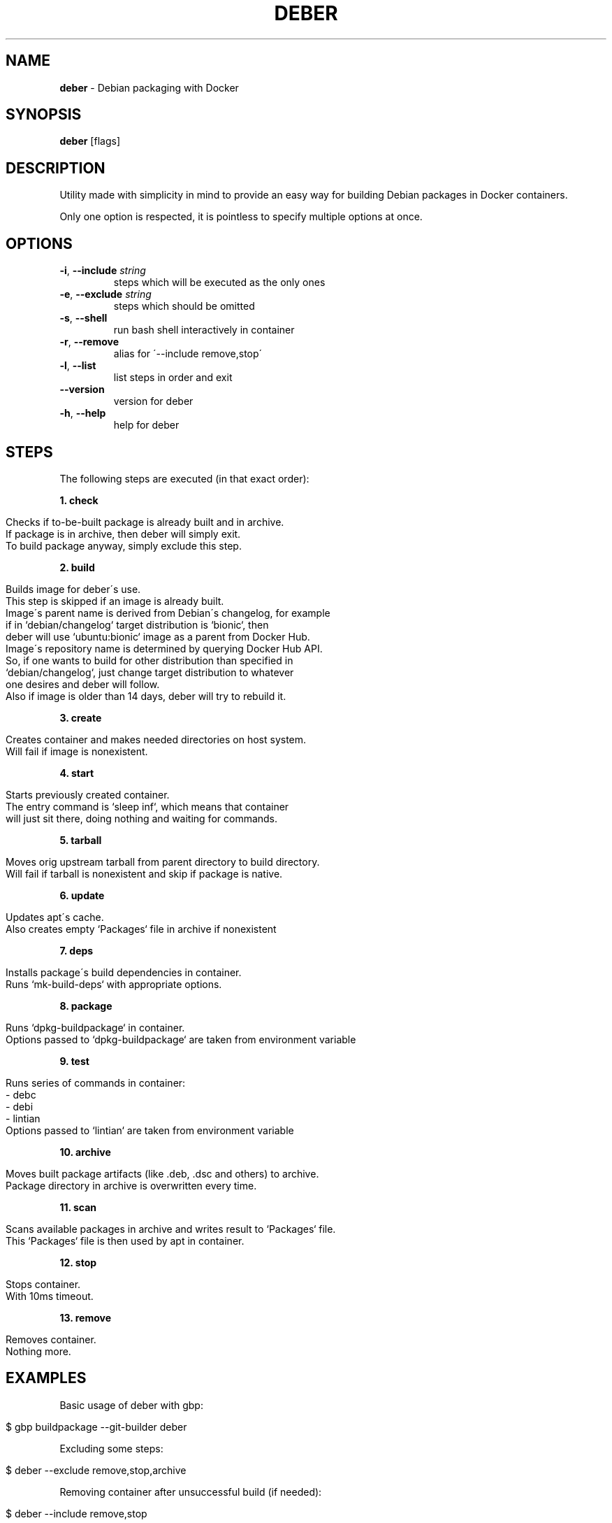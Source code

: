 .\" generated with Ronn/v0.7.3
.\" http://github.com/rtomayko/ronn/tree/0.7.3
.
.TH "DEBER" "1" "May 2019" "" ""
.
.SH "NAME"
\fBdeber\fR \- Debian packaging with Docker
.
.SH "SYNOPSIS"
\fBdeber\fR [flags]
.
.SH "DESCRIPTION"
Utility made with simplicity in mind to provide an easy way for building Debian packages in Docker containers\.
.
.P
Only one option is respected, it is pointless to specify multiple options at once\.
.
.SH "OPTIONS"
.
.TP
\fB\-i\fR, \fB\-\-include\fR \fIstring\fR
steps which will be executed as the only ones
.
.TP
\fB\-e\fR, \fB\-\-exclude\fR \fIstring\fR
steps which should be omitted
.
.TP
\fB\-s\fR, \fB\-\-shell\fR
run bash shell interactively in container
.
.TP
\fB\-r\fR, \fB\-\-remove\fR
alias for \'\-\-include remove,stop\'
.
.TP
\fB\-l\fR, \fB\-\-list\fR
list steps in order and exit
.
.TP
\fB\-\-version\fR
version for deber
.
.TP
\fB\-h\fR, \fB\-\-help\fR
help for deber
.
.SH "STEPS"
The following steps are executed (in that exact order):
.
.P
\fB1\. check\fR
.
.IP "" 4
.
.nf

    Checks if to\-be\-built package is already built and in archive\.
    If package is in archive, then deber will simply exit\.
    To build package anyway, simply exclude this step\.
.
.fi
.
.IP "" 0
.
.P
\fB2\. build\fR
.
.IP "" 4
.
.nf

    Builds image for deber\'s use\.
    This step is skipped if an image is already built\.
    Image\'s parent name is derived from Debian\'s changelog, for example
    if in `debian/changelog` target distribution is `bionic`, then
    deber will use `ubuntu:bionic` image as a parent from Docker Hub\.
    Image\'s repository name is determined by querying Docker Hub API\.
    So, if one wants to build for other distribution than specified in
    `debian/changelog`, just change target distribution to whatever
    one desires and deber will follow\.
    Also if image is older than 14 days, deber will try to rebuild it\.
.
.fi
.
.IP "" 0
.
.P
\fB3\. create\fR
.
.IP "" 4
.
.nf

    Creates container and makes needed directories on host system\.
    Will fail if image is nonexistent\.
.
.fi
.
.IP "" 0
.
.P
\fB4\. start\fR
.
.IP "" 4
.
.nf

    Starts previously created container\.
    The entry command is `sleep inf`, which means that container
    will just sit there, doing nothing and waiting for commands\.
.
.fi
.
.IP "" 0
.
.P
\fB5\. tarball\fR
.
.IP "" 4
.
.nf

    Moves orig upstream tarball from parent directory to build directory\.
    Will fail if tarball is nonexistent and skip if package is native\.
.
.fi
.
.IP "" 0
.
.P
\fB6\. update\fR
.
.IP "" 4
.
.nf

    Updates apt\'s cache\.
    Also creates empty `Packages` file in archive if nonexistent
.
.fi
.
.IP "" 0
.
.P
\fB7\. deps\fR
.
.IP "" 4
.
.nf

    Installs package\'s build dependencies in container\.
    Runs `mk\-build\-deps` with appropriate options\.
.
.fi
.
.IP "" 0
.
.P
\fB8\. package\fR
.
.IP "" 4
.
.nf

    Runs `dpkg\-buildpackage` in container\.
    Options passed to `dpkg\-buildpackage` are taken from environment variable
.
.fi
.
.IP "" 0
.
.P
\fB9\. test\fR
.
.IP "" 4
.
.nf

    Runs series of commands in container:
      \- debc
      \- debi
      \- lintian
    Options passed to `lintian` are taken from environment variable
.
.fi
.
.IP "" 0
.
.P
\fB10\. archive\fR
.
.IP "" 4
.
.nf

    Moves built package artifacts (like \.deb, \.dsc and others) to archive\.
    Package directory in archive is overwritten every time\.
.
.fi
.
.IP "" 0
.
.P
\fB11\. scan\fR
.
.IP "" 4
.
.nf

    Scans available packages in archive and writes result to `Packages` file\.
    This `Packages` file is then used by apt in container\.
.
.fi
.
.IP "" 0
.
.P
\fB12\. stop\fR
.
.IP "" 4
.
.nf

    Stops container\.
    With 10ms timeout\.
.
.fi
.
.IP "" 0
.
.P
\fB13\. remove\fR
.
.IP "" 4
.
.nf

    Removes container\.
    Nothing more\.
.
.fi
.
.IP "" 0
.
.SH "EXAMPLES"
Basic usage of deber with gbp:
.
.IP "" 4
.
.nf

$ gbp buildpackage \-\-git\-builder deber
.
.fi
.
.IP "" 0
.
.P
Excluding some steps:
.
.IP "" 4
.
.nf

$ deber \-\-exclude remove,stop,archive
.
.fi
.
.IP "" 0
.
.P
Removing container after unsuccessful build (if needed):
.
.IP "" 4
.
.nf

$ deber \-\-include remove,stop
.
.fi
.
.IP "" 0
.
.P
Only building image:
.
.IP "" 4
.
.nf

$ deber \-\-include build
.
.fi
.
.IP "" 0
.
.P
Only moving tarball and creating container:
.
.P
Note: this example assumes that you specified \fBbuilder = deber\fR in \fBgbp\.conf\fR\.
.
.IP "" 4
.
.nf

$ gbp buildpackage \-\-include tarball,create
.
.fi
.
.IP "" 0
.
.P
Build package regardless it\'s existence in archive:
.
.IP "" 4
.
.nf

$ deber \-\-exclude check
.
.fi
.
.IP "" 0
.
.P
Build package without checking archive, updating apt\'s cache and scanning packages:
.
.IP "" 4
.
.nf

$ deber \-\-exclude check,update,scan
.
.fi
.
.IP "" 0
.
.P
Launch interactive bash shell session in container:
.
.P
Note: specifying other options after or before this, takes no effect\.
.
.IP "" 4
.
.nf

$ deber \-\-shell
.
.fi
.
.IP "" 0
.
.SH "ENVIRONMENT VARIABLES"
\fBDEBER_ARCHIVE\fR
.
.IP "" 4
.
.nf

Directory where deber will put built packages\.
Defaults to "$HOME/deber"\.
.
.fi
.
.IP "" 0
.
.P
\fBDEBER_DPKG_BUILDPACKAGE_FLAGS\fR
.
.IP "" 4
.
.nf

Space separated flags to be passed to dpkg\-buildpackage in container\.
.
.fi
.
.IP "" 0
.
.P
\fBDEBER_LINTIAN_FLAGS\fR
.
.IP "" 4
.
.nf

Space separated flags to be passed to lintian in container\.
.
.fi
.
.IP "" 0
.
.P
\fBDEBER_LOG_COLOR\fR
.
.IP "" 4
.
.nf

Set to "no", "false" or "off" to disable log coloring\.
.
.fi
.
.IP "" 0
.
.SH "SEE ALSO"
gbp(1), gbp\.conf(5), gbp\-buildpackage(1), dpkg\-buildpackage(1), lintian(1), debc(1), debi(1), mk\-build\-deps(1)
